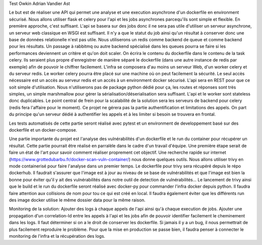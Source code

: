 Test Owkin Adrian Vandier Ast

Le but est de réaliser une API qui permet une analyse et une execution asynchrone d'un dockerfile en environment sécurisé.
Nous allons utiliser flask et celery pour l'api et les jobs asynchrones parcequ'ils sont simple et flexible. En première approche, c'est suffisant.
L'api se basera sur des jobs donc il ne sera pas utile d'utiliser un serveur asynchrone, un serveur web classique en WSGI est suffisant.
Il n'y a que le statut du job ainsi qu'un résultat à conserver donc une base de données relationelle n'est pas utile.
Nous utiliserons un redis comme backend de queue et comme backend pour les résultats.
Un passage à rabbitmq ou autre backend spécialisé dans les queues pourra se faire si les performances deviennent un critère et qu'on doit scaler.
On écrira le contenu du dockerfile dans le contenu de la task celery. Ils seraient plus propre d'enregistrer de manière séparé le dockerfile (dans une autre instance de redis par exemple) afin de pouvoir le chiffrer facilement.
L'infra se composera d'au moins un serveur Web, d'un worker celery et du serveur redis.
Le worker celery pourra être placé sur une machine où on peut facilement la sécurité. Le seul accès nécessaire est un accès au serveur redis et un accès à un environment docker sécurisé.
L'api sera en REST pour que ce soit simple d'utilisation. Nous n'utiliserons pas de package python dédié pour ça, les routes et réponses sont très simples, un simple marshmallow pour gérer la sérialisation/déserialisation sera suffisant.
L'api et le worker sont stateless donc duplicables. Le point central de frein pour la scalabilité de la solution sera les serveurs de backend pour celery (redis fera l'affaire pour le moment).
Ce projet ne gérera pas la partie authentification et limitations des appels. On part du principe qu'un serveur dédié à authentifier les appels et à les limiter si besoin se trouvera en frontal.

Les tests automatisés de cette partie seront réalisé avec pytest et un environment de developpement basé sur des dockerfile et un docker-compose.

Une partie importante du projet est l'analyse des vulnérabilités d'un dockerfile et le run du container pour récupérer un résultat.
Cette partie pourrait être réalisé en parralèle dans le cadre d'un travail d'équipe. Une première étape serait de faire un état de l'art pour savoir comment réaliser proprement cet objectif.
Une recherche rapide sur internet (https://www.grottedubarbu.fr/docker-scan-vuln-container/) nous donne quelques outils. Nous allons utiliser trivy en mode containerisé pour faire l'analyse dans un premier temps.
Le dockerfile pour trivy sera récupéré depuis le répo dockerhub. Il faudrait s'assurer que l'image est à jour au niveau de se base de vulnérabilités et que l'image est bien la bonne pour éviter qu'il y ait des vulnérabilités dans notre outil de detection de vulnérabilités...
Le lancement de trivy ainsi que le build et le run du dockerfile seront réalisé avec docker-py pour commander l'infra docker depuis python.
Il faudra faire attention aux collisions de nom pour tou ce qui est créé en local. Il faudra également éviter que les différents run des image docker utilise le même dossier data pour la même raison.


Monitoring de la solution:
Ajouter des logs à chaque appels de l'api ainsi qu'à chaque execution de jobs.
Ajouter une propagation d'un correlation-Id entre les appels à l'api et les jobs afin de pouvoir identifier facilement le cheminement dans les logs.
Il faut déterminer si on a le droit de conserver les dockerfile. Si jamais il y a un bug, il nous permettrait de plus facilement reproduire le problème.
Pour que la mise en production se passe bien, il faudra penser à connecter le monitoring de l'infra et la récupération des logs.
